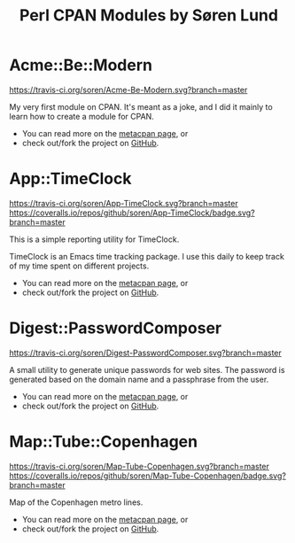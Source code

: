 #+TITLE: Perl CPAN Modules by Søren Lund
#+OPTIONS: toc:nil

* Acme::Be::Modern

[[https://travis-ci.org/soren/Acme-Be-Modern][https://travis-ci.org/soren/Acme-Be-Modern.svg?branch=master]]
[[https://metacpan.org/release/Acme-Be-Modern][https://badge.fury.io/pl/Acme-Be-Modern.svg]]

My very first module on CPAN. It's meant as a joke, and I did it
mainly to learn how to create a module for CPAN.

- You can read more on the [[https://metacpan.org/module/Acme::Be::Modern][metacpan page]], or
- check out/fork the project on [[https://github.com/soren/Acme-Be-Modern][GitHub]].

* App::TimeClock

[[https://travis-ci.org/soren/App-TimeClock][https://travis-ci.org/soren/App-TimeClock.svg?branch=master]]
[[https://coveralls.io/github/soren/App-TimeClock?branch=master][https://coveralls.io/repos/github/soren/App-TimeClock/badge.svg?branch=master]]
[[https://readthedocs.org/projects/apptimeclock/?badge=latest][https://readthedocs.org/projects/apptimeclock/badge/?version=latest&.svg]]
[[https://metacpan.org/release/App-TimeClock][https://badge.fury.io/pl/App-TimeClock.svg]]

This is a simple reporting utility for TimeClock.

TimeClock is an Emacs time tracking package. I use this daily to keep
track of my time spent on different projects.

- You can read more on the [[https://metacpan.org/module/timeclock.pl][metacpan page]], or
- check out/fork the project on [[https://github.com/soren/App-TimeClock][GitHub]].

* Digest::PasswordComposer

[[https://travis-ci.org/soren/Digest-PasswordComposer][https://travis-ci.org/soren/Digest-PasswordComposer.svg?branch=master]]
[[https://metacpan.org/release/Digest-PasswordComposer][https://badge.fury.io/pl/Digest-PasswordComposer.svg]]

A small utility to generate unique passwords for web sites. The
password is generated based on the domain name and a passphrase from
the user.

- You can read more on the [[https://metacpan.org/module/Digest::PasswordComposer][metacpan page]], or
- check out/fork the project on [[https://github.com/soren/Digest-PasswordComposer][GitHub]].

* Map::Tube::Copenhagen

[[https://travis-ci.org/soren/Map-Tube-Copenhagen][https://travis-ci.org/soren/Map-Tube-Copenhagen.svg?branch=master]]
[[https://coveralls.io/github/soren/Map-Tube-Copenhagen?branch=master][https://coveralls.io/repos/github/soren/Map-Tube-Copenhagen/badge.svg?branch=master]]
[[https://metacpan.org/release/Map-Tube-Copenhagen][https://badge.fury.io/pl/Map-Tube-Copenhagen.svg]]

Map of the Copenhagen metro lines.

- You can read more on the [[https://metacpan.org/module/Map::Tube::Copenhagen][metacpan page]], or
- check out/fork the project on [[https://github.com/soren/Map-Tube-Copenhagen][GitHub]].
